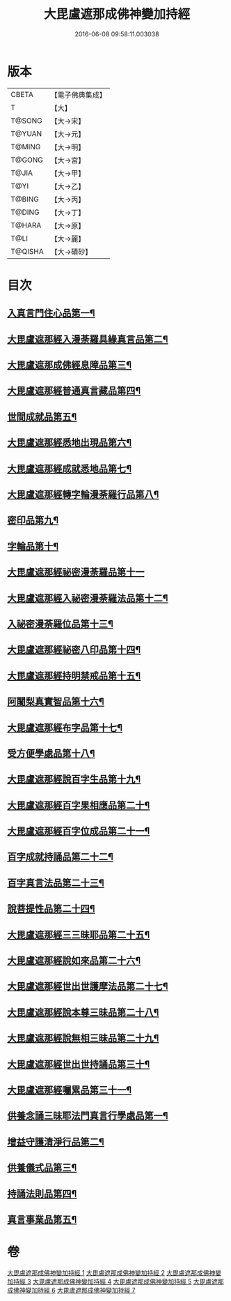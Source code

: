 #+TITLE: 大毘盧遮那成佛神變加持經 
#+DATE: 2016-06-08 09:58:11.003038

* 版本
 |     CBETA|【電子佛典集成】|
 |         T|【大】     |
 |    T@SONG|【大→宋】   |
 |    T@YUAN|【大→元】   |
 |    T@MING|【大→明】   |
 |    T@GONG|【大→宮】   |
 |     T@JIA|【大→甲】   |
 |      T@YI|【大→乙】   |
 |    T@BING|【大→丙】   |
 |    T@DING|【大→丁】   |
 |    T@HARA|【大→原】   |
 |      T@LI|【大→麗】   |
 |   T@QISHA|【大→磧砂】  |

* 目次
** [[file:KR6j0001_001.txt::001-0001a8][入真言門住心品第一¶]]
** [[file:KR6j0001_001.txt::001-0004a11][大毘盧遮那經入漫荼羅具緣真言品第二¶]]
** [[file:KR6j0001_002.txt::002-0013b5][大毘盧遮那成佛經息障品第三¶]]
** [[file:KR6j0001_002.txt::002-0014a5][大毘盧遮那經普通真言藏品第四¶]]
** [[file:KR6j0001_003.txt::003-0017b17][世間成就品第五¶]]
** [[file:KR6j0001_003.txt::003-0017c22][大毘盧遮那經悉地出現品第六¶]]
** [[file:KR6j0001_003.txt::003-0021c14][大毘盧遮那經成就悉地品第七¶]]
** [[file:KR6j0001_003.txt::003-0022b5][大毘盧遮那經轉字輪漫荼羅行品第八¶]]
** [[file:KR6j0001_004.txt::004-0024a28][密印品第九¶]]
** [[file:KR6j0001_005.txt::005-0030b7][字輪品第十¶]]
** [[file:KR6j0001_005.txt::005-0030c23][大毘盧遮那經祕密漫荼羅品第十一]]
** [[file:KR6j0001_005.txt::005-0036a19][大毘盧遮那經入祕密漫荼羅法品第十二¶]]
** [[file:KR6j0001_005.txt::005-0036b7][入祕密漫荼羅位品第十三¶]]
** [[file:KR6j0001_005.txt::005-0036c28][大毘盧遮那經祕密八印品第十四¶]]
** [[file:KR6j0001_005.txt::005-0037b19][大毘盧遮那經持明禁戒品第十五¶]]
** [[file:KR6j0001_005.txt::005-0038a17][阿闍梨真實智品第十六¶]]
** [[file:KR6j0001_005.txt::005-0038c7][大毘盧遮那經布字品第十七¶]]
** [[file:KR6j0001_006.txt::006-0039a7][受方便學處品第十八¶]]
** [[file:KR6j0001_006.txt::006-0040a22][大毘盧遮那經說百字生品第十九¶]]
** [[file:KR6j0001_006.txt::006-0040b11][大毘盧遮那經百字果相應品第二十¶]]
** [[file:KR6j0001_006.txt::006-0040c6][大毘盧遮那經百字位成品第二十一¶]]
** [[file:KR6j0001_006.txt::006-0041a29][百字成就持誦品第二十二¶]]
** [[file:KR6j0001_006.txt::006-0041c29][百字真言法品第二十三¶]]
** [[file:KR6j0001_006.txt::006-0042a16][說菩提性品第二十四¶]]
** [[file:KR6j0001_006.txt::006-0042b6][大毘盧遮那經三三昧耶品第二十五¶]]
** [[file:KR6j0001_006.txt::006-0042c6][大毘盧遮那經說如來品第二十六¶]]
** [[file:KR6j0001_006.txt::006-0042c26][大毘盧遮那經世出世護摩法品第二十七¶]]
** [[file:KR6j0001_006.txt::006-0044a10][大毘盧遮那經說本尊三昧品第二十八¶]]
** [[file:KR6j0001_006.txt::006-0044a27][大毘盧遮那經說無相三昧品第二十九¶]]
** [[file:KR6j0001_006.txt::006-0044b20][大毘盧遮那經世出世持誦品第三十¶]]
** [[file:KR6j0001_006.txt::006-0044c6][大毘盧遮那經囑累品第三十一¶]]
** [[file:KR6j0001_007.txt::007-0045a7][供養念誦三昧耶法門真言行學處品第一¶]]
** [[file:KR6j0001_007.txt::007-0046a8][增益守護清淨行品第二¶]]
** [[file:KR6j0001_007.txt::007-0047c17][供養儀式品第三¶]]
** [[file:KR6j0001_007.txt::007-0051b3][持誦法則品第四¶]]
** [[file:KR6j0001_007.txt::007-0053a25][真言事業品第五¶]]

* 卷
[[file:KR6j0001_001.txt][大毘盧遮那成佛神變加持經 1]]
[[file:KR6j0001_002.txt][大毘盧遮那成佛神變加持經 2]]
[[file:KR6j0001_003.txt][大毘盧遮那成佛神變加持經 3]]
[[file:KR6j0001_004.txt][大毘盧遮那成佛神變加持經 4]]
[[file:KR6j0001_005.txt][大毘盧遮那成佛神變加持經 5]]
[[file:KR6j0001_006.txt][大毘盧遮那成佛神變加持經 6]]
[[file:KR6j0001_007.txt][大毘盧遮那成佛神變加持經 7]]


